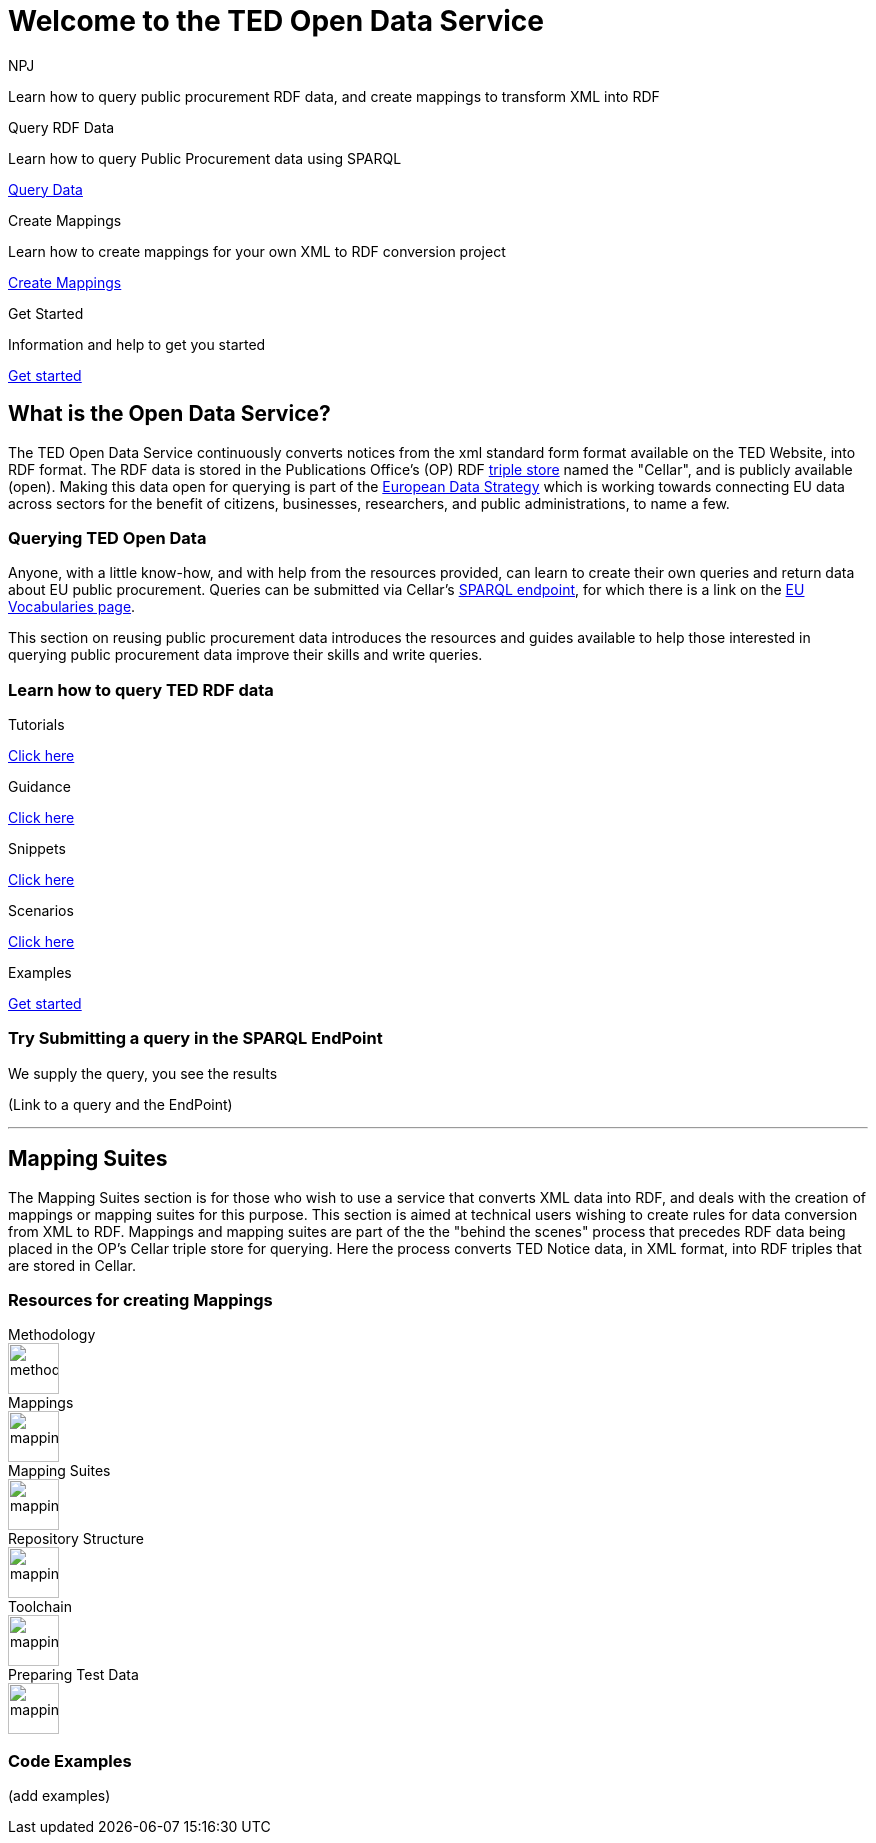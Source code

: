 //:doctitle: The TED Open Data Service
:doccode: sws-main-prod-001
:author: NPJ
:authoremail: nicole-anne.paterson-jones@ext.ec.europa.eu
:docdate: September 2023

[.text-center]
= Welcome to the TED Open Data Service

[sidebar]
****
Learn how to query public procurement RDF data, and create mappings to transform XML into RDF
****

[.tile-container]
--

[.tile2]
.Query RDF Data

****
Learn how to query Public Procurement data using SPARQL

<<ODS:ROOT:sample_app:index.adoc#, Query Data>>
****

[.tile2]
.Create Mappings

****
Learn how to create mappings for your own XML to RDF conversion project

<<ODS:ROOT:mapping_suite:index.adoc#, Create Mappings>>
****

[.tile2]
.Get Started
****
Information and help to get you started

<<ODS:ROOT:index.adoc#, Get started>>
****
--


== What is the Open Data Service?

[sidebar]
--
The TED Open Data Service continuously converts notices from the xml standard form format available on the TED Website, into RDF format.  The RDF data is stored in the Publications Office's (OP) RDF https://en.wikipedia.org/wiki/Triplestore[triple store] named the "Cellar", and is publicly available (open). Making this data open for querying is part of the https://digital-strategy.ec.europa.eu/en/policies/strategy-data[European Data Strategy] which is working towards connecting EU data across sectors for the benefit of citizens, businesses, researchers, and public administrations, to name a few.

--

=== Querying TED Open Data
[sidebar]
--
Anyone, with a little know-how, and with help from the resources provided, can learn to create their own queries and return data about EU public procurement. Queries can be submitted via Cellar's https://publications.europa.eu/webapi/rdf/sparql[SPARQL endpoint], for which there is a link on the https://op.europa.eu/en/web/eu-vocabularies[EU Vocabularies page].


This section on reusing public procurement data introduces the resources and guides available to help those interested in querying public procurement data improve their skills and write queries.
--

=== Learn how to query TED RDF data

[.tile-container]
--

[.tile3]

.Tutorials

****

<<ODS:ROOT:sample_app:tutorials.adoc#, Click here>>

****

[.tile3]

.Guidance

****

<<ODS:ROOT:guidance.adoc#, Click here>>

****

[.tile3]

.Snippets

****

<<ODS:ROOT:snippets.adoc#, Click here>>

****


[.tile3]

.Scenarios

****

<<ODS:ROOT:index.adoc#, Click here>>

****


[.tile3]

.Examples

****

<<ODS:ROOT:index.adoc#, Get started>>

****

--

=== Try Submitting a query in the SPARQL EndPoint

[sidebar]
.We supply the query, you see the results

--

[.text-center]
(Link to a query and the EndPoint)

--

'''

== Mapping Suites

[sidebar]
--
The Mapping Suites section is for those who wish to use a service that converts XML data into RDF, and deals with the creation of mappings or mapping suites for this purpose. This section is aimed at technical users wishing to create rules for data conversion from XML to RDF. Mappings and mapping suites are part of the the "behind the scenes" process that precedes RDF data being placed in the OP's Cellar triple store for querying. Here the process converts TED Notice data, in XML format, into RDF triples that are stored in Cellar.
--


=== Resources for creating Mappings

[.tile-container]
--

[.tile6]

.Methodology

****

image::methodology.png[xref=mapping_suite/methodology.adoc,width=51,height=51]

//<<ODS:ROOT:sample_app:tutorials.adoc#, Methodology>>

****

[.tile6]

.Mappings

****

image::mapping.png[xref=mapping_suite/index.adoc,width=51,height=51]

****


[.tile6]

.Mapping Suites

****

image::mapping.png[xref=mapping_suite/mapping_suite_structure.adoc,width=51,height=51]

****


[.tile6]

.Repository Structure

****

image::mapping.png[xref=mapping_suite/repository_structure.adoc,width=51,height=51]

****


[.tile6]

.Toolchain

****

image::mapping.png[xref=mapping_suite/toolchain.adoc,width=51,height=51]

****

[.tile6]

.Preparing Test Data

****

image::mapping.png[xref=mapping_suite/preparing-test-data.adoc,width=51,height=51]

****

--

=== Code Examples

[sidebar]

--

(add examples)

--




